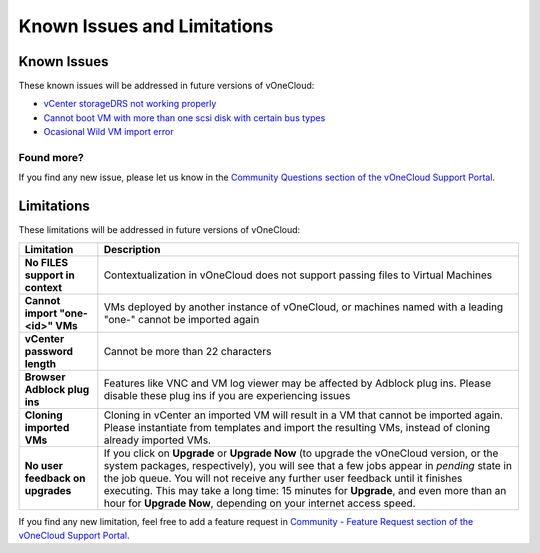 .. _known_issues:

============================
Known Issues and Limitations
============================

Known Issues
================================================================================

These known issues will be addressed in future versions of vOneCloud:

* `vCenter storageDRS not working properly <https://github.com/OpenNebula/one/issues/2530>`__
* `Cannot boot VM with more than one scsi disk with certain bus types <https://github.com/OpenNebula/one/issues/2971>`__
* `Ocasional Wild VM import error <https://github.com/OpenNebula/one/issues/3057>`__

Found more?
-----------

If you find any new issue, please let us know in the `Community Questions section of the vOneCloud Support Portal <https://support.vonecloud.com/hc/communities/public/questions>`__.

.. _limitations:

Limitations
================================================================================

These limitations will be addressed in future versions of vOneCloud:

+----------------------------------------+-------------------------------------------------------------------------------------------------------------------------------------------------------------------------------------------------------------------------------------------------------------------------------------------------------------------------------------------------------------------------------------------------------------------------------+
|             **Limitation**             |                                                                                                                                                                                                        **Description**                                                                                                                                                                                                        |
+----------------------------------------+-------------------------------------------------------------------------------------------------------------------------------------------------------------------------------------------------------------------------------------------------------------------------------------------------------------------------------------------------------------------------------------------------------------------------------+
| **No FILES support in context**        | Contextualization in vOneCloud does not support passing files to Virtual Machines                                                                                                                                                                                                                                                                                                                                             |
+----------------------------------------+-------------------------------------------------------------------------------------------------------------------------------------------------------------------------------------------------------------------------------------------------------------------------------------------------------------------------------------------------------------------------------------------------------------------------------+
| **Cannot import "one-<id>" VMs**       | VMs deployed by another instance of vOneCloud, or machines named with a leading "one-" cannot be imported again                                                                                                                                                                                                                                                                                                               |
+----------------------------------------+-------------------------------------------------------------------------------------------------------------------------------------------------------------------------------------------------------------------------------------------------------------------------------------------------------------------------------------------------------------------------------------------------------------------------------+
| **vCenter password length**            | Cannot be more than 22 characters                                                                                                                                                                                                                                                                                                                                                                                             |
+----------------------------------------+-------------------------------------------------------------------------------------------------------------------------------------------------------------------------------------------------------------------------------------------------------------------------------------------------------------------------------------------------------------------------------------------------------------------------------+
| **Browser Adblock plug ins**           | Features like VNC and VM log viewer may be affected by Adblock plug ins. Please disable these plug ins if you are experiencing issues                                                                                                                                                                                                                                                                                         |
+----------------------------------------+-------------------------------------------------------------------------------------------------------------------------------------------------------------------------------------------------------------------------------------------------------------------------------------------------------------------------------------------------------------------------------------------------------------------------------+
| **Cloning imported VMs**               | Cloning in vCenter an imported VM will result in a VM that cannot be imported again. Please instantiate from templates and import the resulting VMs, instead of cloning already imported VMs.                                                                                                                                                                                                                                 |
+----------------------------------------+-------------------------------------------------------------------------------------------------------------------------------------------------------------------------------------------------------------------------------------------------------------------------------------------------------------------------------------------------------------------------------------------------------------------------------+
| **No user feedback on upgrades**       | If you click on **Upgrade** or **Upgrade Now** (to upgrade the vOneCloud version, or the system packages, respectively), you will see that a few jobs appear in `pending` state in the job queue. You will not receive any further user feedback until it finishes executing. This may take a long time: 15 minutes for **Upgrade**, and even more than an hour for **Upgrade Now**, depending on your internet access speed. |
+----------------------------------------+-------------------------------------------------------------------------------------------------------------------------------------------------------------------------------------------------------------------------------------------------------------------------------------------------------------------------------------------------------------------------------------------------------------------------------+

If you find any new limitation, feel free to add a feature request in `Community - Feature Request section of the vOneCloud Support Portal <https://support.vonecloud.com/hc/communities/public/topics/200215442-Community-Feature-Requests>`__.
